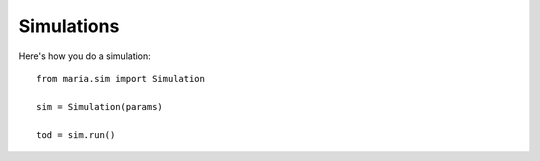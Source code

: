 Simulations
============

Here's how you do a simulation::

    from maria.sim import Simulation

    sim = Simulation(params)

    tod = sim.run()
